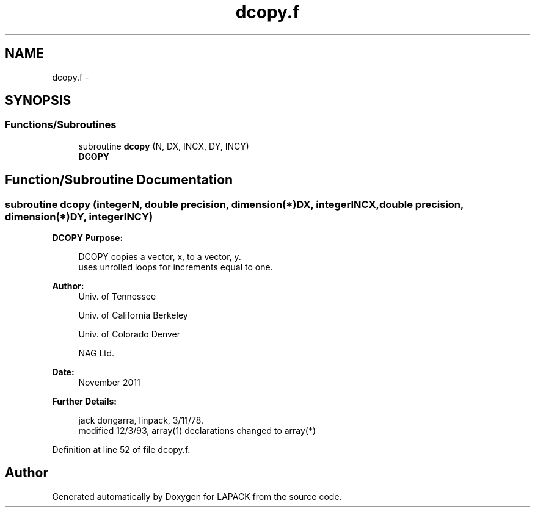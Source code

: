 .TH "dcopy.f" 3 "Sat Nov 16 2013" "Version 3.4.2" "LAPACK" \" -*- nroff -*-
.ad l
.nh
.SH NAME
dcopy.f \- 
.SH SYNOPSIS
.br
.PP
.SS "Functions/Subroutines"

.in +1c
.ti -1c
.RI "subroutine \fBdcopy\fP (N, DX, INCX, DY, INCY)"
.br
.RI "\fI\fBDCOPY\fP \fP"
.in -1c
.SH "Function/Subroutine Documentation"
.PP 
.SS "subroutine dcopy (integerN, double precision, dimension(*)DX, integerINCX, double precision, dimension(*)DY, integerINCY)"

.PP
\fBDCOPY\fP \fBPurpose: \fP
.RS 4

.PP
.nf
    DCOPY copies a vector, x, to a vector, y.
    uses unrolled loops for increments equal to one.
.fi
.PP
 
.RE
.PP
\fBAuthor:\fP
.RS 4
Univ\&. of Tennessee 
.PP
Univ\&. of California Berkeley 
.PP
Univ\&. of Colorado Denver 
.PP
NAG Ltd\&. 
.RE
.PP
\fBDate:\fP
.RS 4
November 2011 
.RE
.PP
\fBFurther Details: \fP
.RS 4

.PP
.nf
     jack dongarra, linpack, 3/11/78.
     modified 12/3/93, array(1) declarations changed to array(*)
.fi
.PP
 
.RE
.PP

.PP
Definition at line 52 of file dcopy\&.f\&.
.SH "Author"
.PP 
Generated automatically by Doxygen for LAPACK from the source code\&.
